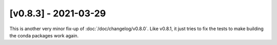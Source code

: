 [v0.8.3] - 2021-03-29
=====================

This is another very minor fix-up of :doc:`/doc/changelog/v0.8.0`.
Like v0.8.1, it just tries to fix the tests to make building the conda packages work again.
